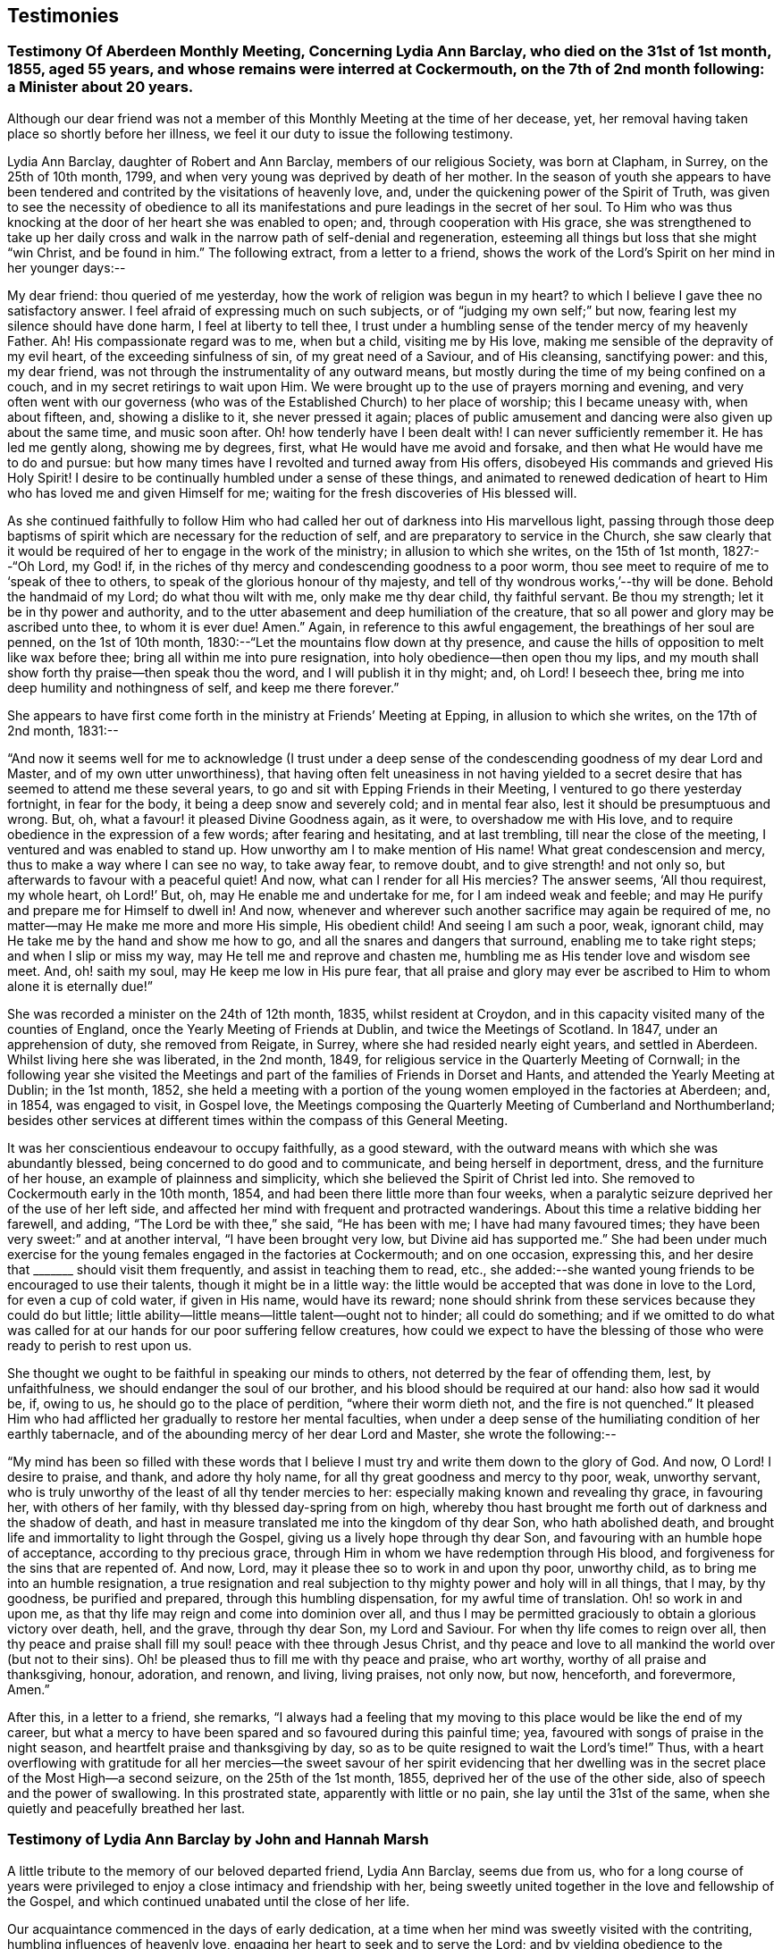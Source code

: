 == Testimonies

[.blurb]
=== Testimony Of Aberdeen Monthly Meeting, Concerning Lydia Ann Barclay, who died on the 31st of 1st month, 1855, aged 55 years, and whose remains were interred at Cockermouth, on the 7th of 2nd month following: a Minister about 20 years.

Although our dear friend was not a member of this
Monthly Meeting at the time of her decease,
yet, her removal having taken place so shortly before her illness,
we feel it our duty to issue the following testimony.

Lydia Ann Barclay, daughter of Robert and Ann Barclay, members of our religious Society,
was born at Clapham, in Surrey, on the 25th of 10th month, 1799,
and when very young was deprived by death of her mother.
In the season of youth she appears to have been tendered
and contrited by the visitations of heavenly love,
and, under the quickening power of the Spirit of Truth,
was given to see the necessity of obedience to all its manifestations
and pure leadings in the secret of her soul.
To Him who was thus knocking at the door of her heart she was enabled to open; and,
through cooperation with His grace,
she was strengthened to take up her daily cross and walk
in the narrow path of self-denial and regeneration,
esteeming all things but loss that she might "`win Christ, and be found in him.`"
The following extract, from a letter to a friend,
shows the work of the Lord`'s Spirit on her mind in her younger days:--

[.embedded-content-document.letter]
--

My dear friend: thou queried of me
yesterday,
how the work of religion was begun in my heart?
to which I believe I gave thee no satisfactory answer.
I feel afraid of expressing much on such subjects,
or of "`judging my own self;`" but now, fearing lest my silence should have done harm,
I feel at liberty to tell thee,
I trust under a humbling sense of the tender mercy of my heavenly Father.
Ah!
His compassionate regard was to me, when but a child, visiting me by His love,
making me sensible of the depravity of my evil heart, of the exceeding sinfulness of sin,
of my great need of a Saviour, and of His cleansing, sanctifying power: and this,
my dear friend, was not through the instrumentality of any outward means,
but mostly during the time of my being confined on a couch,
and in my secret retirings to wait upon Him.
We were brought up to the use of prayers morning and evening,
and very often went with our governess (who was of
the Established Church) to her place of worship;
this I became uneasy with, when about fifteen, and, showing a dislike to it,
she never pressed it again;
places of public amusement and dancing were also given up about the same time,
and music soon after.
Oh! how tenderly have I been dealt with!
I can never sufficiently remember it.
He has led me gently along, showing me by degrees, first,
what He would have me avoid and forsake, and then what He would have me to do and pursue:
but how many times have I revolted and turned away from His offers,
disobeyed His commands and grieved His Holy Spirit!
I desire to be continually humbled under a sense of these things,
and animated to renewed dedication of heart to Him
who has loved me and given Himself for me;
waiting for the fresh discoveries of His blessed will.

--

As she continued faithfully to follow Him who had
called her out of darkness into His marvellous light,
passing through those deep baptisms of spirit which
are necessary for the reduction of self,
and are preparatory to service in the Church,
she saw clearly that it would be required of her to engage in the work of the ministry;
in allusion to which she writes, on the 15th of 1st month, 1827:--"`Oh Lord, my God! if,
in the riches of thy mercy and condescending goodness to a poor worm,
thou see meet to require of me to '`speak of thee to others,
to speak of the glorious honour of thy majesty,
and tell of thy wondrous works,`'--thy will be done.
Behold the handmaid of my Lord; do what thou wilt with me, only make me thy dear child,
thy faithful servant.
Be thou my strength; let it be in thy power and authority,
and to the utter abasement and deep humiliation of the creature,
that so all power and glory may be ascribed unto thee, to whom it is ever due!
Amen.`"
Again, in reference to this awful engagement, the breathings of her soul are penned,
on the 1st of 10th month, 1830:--"`Let the mountains flow down at thy presence,
and cause the hills of opposition to melt like wax before thee;
bring all within me into pure resignation, into holy obedience--then open thou my lips,
and my mouth shall show forth thy praise--then speak thou the word,
and I will publish it in thy might; and, oh Lord!
I beseech thee, bring me into deep humility and nothingness of self,
and keep me there forever.`"

She appears to have first come forth in the ministry at Friends`' Meeting at Epping,
in allusion to which she writes, on the 17th of 2nd month, 1831:--

"`And now it seems well for me to acknowledge (I trust under a
deep sense of the condescending goodness of my dear Lord and Master,
and of my own utter unworthiness),
that having often felt uneasiness in not having yielded to a secret
desire that has seemed to attend me these several years,
to go and sit with Epping Friends in their Meeting,
I ventured to go there yesterday fortnight, in fear for the body,
it being a deep snow and severely cold; and in mental fear also,
lest it should be presumptuous and wrong.
But, oh, what a favour! it pleased Divine Goodness again, as it were,
to overshadow me with His love,
and to require obedience in the expression of a few words; after fearing and hesitating,
and at last trembling, till near the close of the meeting,
I ventured and was enabled to stand up.
How unworthy am I to make mention of His name!
What great condescension and mercy, thus to make a way where I can see no way,
to take away fear, to remove doubt, and to give strength! and not only so,
but afterwards to favour with a peaceful quiet!
And now, what can I render for all His mercies?
The answer seems, '`All thou requirest, my whole heart, oh Lord!`' But, oh,
may He enable me and undertake for me, for I am indeed weak and feeble;
and may He purify and prepare me for Himself to dwell in!
And now, whenever and wherever such another sacrifice may again be required of me,
no matter--may He make me more and more His simple, His obedient child!
And seeing I am such a poor, weak, ignorant child,
may He take me by the hand and show me how to go,
and all the snares and dangers that surround, enabling me to take right steps;
and when I slip or miss my way, may He tell me and reprove and chasten me,
humbling me as His tender love and wisdom see meet.
And, oh! saith my soul, may He keep me low in His pure fear,
that all praise and glory may ever be ascribed to
Him to whom alone it is eternally due!`"

She was recorded a minister on the 24th of 12th month, 1835, whilst resident at Croydon,
and in this capacity visited many of the counties of England,
once the Yearly Meeting of Friends at Dublin, and twice the Meetings of Scotland.
In 1847, under an apprehension of duty, she removed from Reigate, in Surrey,
where she had resided nearly eight years, and settled in Aberdeen.
Whilst living here she was liberated, in the 2nd month, 1849,
for religious service in the Quarterly Meeting of Cornwall;
in the following year she visited the Meetings and
part of the families of Friends in Dorset and Hants,
and attended the Yearly Meeting at Dublin; in the 1st month, 1852,
she held a meeting with a portion of the young women employed in the factories at Aberdeen;
and, in 1854, was engaged to visit, in Gospel love,
the Meetings composing the Quarterly Meeting of Cumberland and Northumberland;
besides other services at different times within the compass of this General Meeting.

It was her conscientious endeavour to occupy faithfully, as a good steward,
with the outward means with which she was abundantly blessed,
being concerned to do good and to communicate, and being herself in deportment, dress,
and the furniture of her house, an example of plainness and simplicity,
which she believed the Spirit of Christ led into.
She removed to Cockermouth early in the 10th month, 1854,
and had been there little more than four weeks,
when a paralytic seizure deprived her of the use of her left side,
and affected her mind with frequent and protracted wanderings.
About this time a relative bidding her farewell, and adding,
"`The Lord be with thee,`" she said, "`He has been with me;
I have had many favoured times; they have been very sweet:`" and at another interval,
"`I have been brought very low, but Divine aid has supported me.`"
She had been under much exercise for the young females engaged in the factories at Cockermouth;
and on one occasion, expressing this,
and her desire that +++_______+++ should visit them frequently,
and assist in teaching them to read, etc.,
she added:--she wanted young friends to be encouraged to use their talents,
though it might be in a little way:
the little would be accepted that was done in love to the Lord,
for even a cup of cold water, if given in His name, would have its reward;
none should shrink from these services because they could do but little;
little ability--little means--little talent--ought not to hinder; all could do something;
and if we omitted to do what was called for at our hands for our poor suffering fellow creatures,
how could we expect to have the blessing of those
who were ready to perish to rest upon us.

She thought we ought to be faithful in speaking our minds to others,
not deterred by the fear of offending them, lest, by unfaithfulness,
we should endanger the soul of our brother, and his blood should be required at our hand:
also how sad it would be, if, owing to us, he should go to the place of perdition,
"`where their worm dieth not, and the fire is not quenched.`"
It pleased Him who had afflicted her gradually to restore her mental faculties,
when under a deep sense of the humiliating condition of her earthly tabernacle,
and of the abounding mercy of her dear Lord and Master, she wrote the following:--

"`My mind has been so filled with these words that I believe
I must try and write them down to the glory of God.
And now, O Lord!
I desire to praise, and thank, and adore thy holy name,
for all thy great goodness and mercy to thy poor, weak, unworthy servant,
who is truly unworthy of the least of all thy tender mercies to her:
especially making known and revealing thy grace, in favouring her,
with others of her family, with thy blessed day-spring from on high,
whereby thou hast brought me forth out of darkness and the shadow of death,
and hast in measure translated me into the kingdom of thy dear Son,
who hath abolished death, and brought life and immortality to light through the Gospel,
giving us a lively hope through thy dear Son,
and favouring with an humble hope of acceptance, according to thy precious grace,
through Him in whom we have redemption through His blood,
and forgiveness for the sins that are repented of.
And now, Lord, may it please thee so to work in and upon thy poor, unworthy child,
as to bring me into an humble resignation,
a true resignation and real subjection to thy mighty power and holy will in all things,
that I may, by thy goodness, be purified and prepared,
through this humbling dispensation, for my awful time of translation.
Oh! so work in and upon me, as that thy life may reign and come into dominion over all,
and thus I may be permitted graciously to obtain a glorious victory over death, hell,
and the grave, through thy dear Son, my Lord and Saviour.
For when thy life comes to reign over all,
then thy peace and praise shall fill my soul! peace with thee through Jesus Christ,
and thy peace and love to all mankind the world over (but not to their sins).
Oh! be pleased thus to fill me with thy peace and praise, who art worthy,
worthy of all praise and thanksgiving, honour, adoration, and renown, and living,
living praises, not only now, but now, henceforth, and forevermore, Amen.`"

After this, in a letter to a friend, she remarks,
"`I always had a feeling that my moving to this place would be like the end of my career,
but what a mercy to have been spared and so favoured during this painful time; yea,
favoured with songs of praise in the night season,
and heartfelt praise and thanksgiving by day,
so as to be quite resigned to wait the Lord`'s time!`"
Thus, with a heart overflowing with gratitude for all her mercies--the
sweet savour of her spirit evidencing that her dwelling was in
the secret place of the Most High--a second seizure,
on the 25th of the 1st month, 1855, deprived her of the use of the other side,
also of speech and the power of swallowing.
In this prostrated state, apparently with little or no pain,
she lay until the 31st of the same, when she quietly and peacefully breathed her last.

[.blurb]
=== Testimony of Lydia Ann Barclay by John and Hannah Marsh

A little tribute to the memory of our beloved departed friend, Lydia Ann Barclay,
seems due from us,
who for a long course of years were privileged to
enjoy a close intimacy and friendship with her,
being sweetly united together in the love and fellowship of the Gospel,
and which continued unabated until the close of her life.

Our acquaintance commenced in the days of early dedication,
at a time when her mind was sweetly visited with the contriting,
humbling influences of heavenly love, engaging her heart to seek and to serve the Lord;
and by yielding obedience to the teachings of Divine grace, as inwardly manifested,
she was favoured to experience a growth therein,
and in the saving knowledge of the truth as it is in Jesus,
evidencing by her undeviating walk in the way of the cross and path of self-denial,
that she was indeed concerned to follow Him in the regeneration and in newness of life.

Very humble were the views she took of herself, feeling that she had nothing to glory in,
save in the cross of our Lord Jesus Christ, by whom the world was crucified unto her,
and she unto the world.
Her memory is precious, her example was instructive and edifying,
the one bent of her mind being to journey Zionward;
and in her endeavour to serve her Divine Master,
she was earnestly concerned to press upon others the need of a daily feeling
after fresh supplies of heavenly grace to keep the soul alive.
This being much her own experience caused the dew of heaven to rest upon her spirit,
preserving her leaf from fading,
and thereby causing much fruit to be brought forth for the refreshment of many,
to the praise and glory of the great and good Husbandman.

And not only was she livingly concerned to be found
a faithful steward of the manifold grace of God,
but was also sensible of her accountability to Him
for the right use of her outward substance,
of which she was a liberal distributor,
seeking out objects of a more hidden character to
whom pecuniary aid was peculiarly acceptable.

She was also in no common degree a remarkable economist of time, which,
with her other gifts and talents,
she was zealously concerned to occupy to the honour of the great Giver,
and at different times was industriously engaged in spreading among others,
by the distribution of sound religious books and tracts,
an acquaintance with the principles of truth, as always professed by Friends.

More might be said of this devoted handmaid of the Lord,
yet our object is not to eulogise the creature,
but briefly and simply to delineate her character
and untiring zeal for the prosperity of Zion,
and the enlargement of her borders,
for unto her was given in the behalf of Christ not only to believe on Him,
but also to suffer for His sake; therefore, she could say from experience,
that "`the sufferings of this present time are not worthy to be compared with
the glory which shall be revealed in us,`" for she counted nothing too near or
too dear to part with that she might win Christ and be found in Him.

In the remembrance of the many favoured opportunities we were permitted
to partake of together in seasons of inward retirement before the Lord,
for the refreshings of His presence and renewal of our spiritual strength,
as likewise the privilege of frequent social intercourse,
we are afresh made sensible of our great loss,
as well as that which we feel the Church has sustained by
the removal of this beloved friend and sister in the truth,
who having been concerned to work while it was called day, was, as we reverently believe,
through redeeming love and mercy, prepared to receive the joyful summons of "`Well done,
good and faithful servant,
enter thou into the joy of thy Lord,`" and into thy Master`'s rest.

[.signed-section-signature]
John Finch Marsh.

[.signed-section-signature]
Hannah Marsh.

[.signed-section-context-close]
Croydon, Surrey, 12th Month, 1861.

[.blurb]
=== Testimony of Lydia Ann Barclay by Louisa E. Gilkes

Precious is the memory of the Lord`'s faithful servants,
of which blessed number may justly be reckoned our late beloved Lydia A. Barclay.
It may be said of her that she walked through the world but was not of it;
and was an example of humility, self-renunciation,
and dedication of heart unto the will of Him whom she chose for her blessed portion,
and whose holy cause she preferred above her chief joy,
being given up to the promotion thereof in her own soul, and in the souls of others,
but especially among her own people,
that they might be redeemed from the corruptions of the world, and live soberly,
righteously, and godly in this present life, according to their high and holy profession.

She bought the truth at the price of all she held dear, and having done so,
she dared not sell it again,
but bound it about her so closely that the enemy`'s attempts to
rob her of her treasure proved but vain and fruitless before the
preserving power of Him who is stronger than the strong man armed.

Thus she was not content to run well for a time only, but continued steadfast to the end,
in the fulfilment of the commandments of the Divine Lawgiver;
and so conspicuously did her light shine before men,
that many seeing her good works were led to glorify their Father who is in heaven.
Hers was as the path of the just, that shineth more and more unto the perfect day.
The remembrance of her is animating to those who were made partakers of her labours,
and were strengthened by her example and counsel to take up the cross, deny themselves,
and follow Him whom she followed.

Though unworthy thus to claim a place among the numerous objects of her Gospel labours,
yet gratitude demands of me an open acknowledgment
of their value in this short tribute to her memory.
Her day`'s work was early completed, and she was permitted to lay down her head in peace,
reposing in the love of that Saviour who redeemed her and qualified her for His service,
and who is now, we reverently believe, her everlasting reward and crown of rejoicing.

[.signed-section-signature]
Louisa E. Gilkes.

[.signed-section-context-close]
London, 1862.
